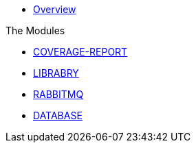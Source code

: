 * xref:index.adoc[Overview]

.The Modules
* xref:coverage-report:index.adoc[COVERAGE-REPORT]
* xref:library:index.adoc[LIBRABRY]
* xref:rabbitmq:index.adoc[RABBITMQ]
* xref:database:index.adoc[DATABASE]